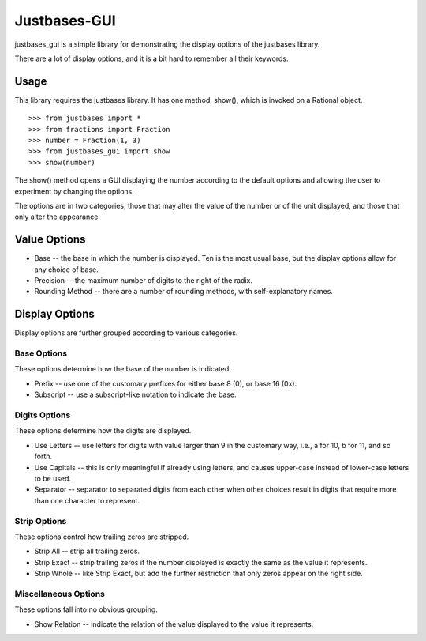 Justbases-GUI
=============

justbases_gui is a simple library for demonstrating the display options
of the justbases library.

There are a lot of display options, and it is a bit hard to remember all
their keywords.

Usage
-----

This library requires the justbases library. It has one method, show(),
which is invoked on a Rational object. ::

    >>> from justbases import *
    >>> from fractions import Fraction
    >>> number = Fraction(1, 3)
    >>> from justbases_gui import show
    >>> show(number)

The show() method opens a GUI displaying the number according to the default
options and allowing the user to experiment by changing the options.

The options are in two categories, those that may alter the value of the
number or of the unit displayed, and those that only alter the appearance.

Value Options
-------------

- Base -- the base in which the number is displayed. Ten is the most usual
  base, but the display options allow for any choice of base.

- Precision -- the maximum number of digits to the right of the radix.

- Rounding Method -- there are a number of rounding methods, with
  self-explanatory names.

Display Options
---------------

Display options are further grouped according to various categories.

Base Options
^^^^^^^^^^^^
These options determine how the base of the number is indicated.

- Prefix -- use one of the customary prefixes for either base 8 (0), or base
  16 (0x).

- Subscript -- use a subscript-like notation to indicate the base.

Digits Options
^^^^^^^^^^^^^^
These options determine how the digits are displayed.

- Use Letters -- use letters for digits with value larger than 9 in the
  customary way, i.e., a for 10, b for 11, and so forth.

- Use Capitals -- this is only meaningful if already using letters, and
  causes upper-case instead of lower-case letters to be used.

- Separator -- separator to separated digits from each other when other
  choices result in digits that require more than one character to represent.

Strip Options
^^^^^^^^^^^^^
These options control how trailing zeros are stripped.

- Strip All -- strip all trailing zeros.

- Strip Exact -- strip trailing zeros if the number displayed is exactly
  the same as the value it represents.

- Strip Whole -- like Strip Exact, but add the further restriction that only
  zeros appear on the right side.

Miscellaneous Options
^^^^^^^^^^^^^^^^^^^^^
These options fall into no obvious grouping.

- Show Relation -- indicate the relation of the value displayed to the value it   represents.
